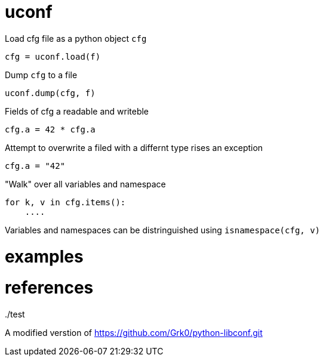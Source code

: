 = uconf

Load cfg file as a python object `cfg`

....
cfg = uconf.load(f)
....

Dump `cfg` to a file

....
uconf.dump(cfg, f)
....

Fields of cfg a readable and writeble

....
cfg.a = 42 * cfg.a
....

Attempt to overwrite a filed with a differnt type rises an exception

....
cfg.a = "42"
....

"Walk" over all variables and namespace

....
for k, v in cfg.items():
    ....
....

Variables and namespaces can be distringuished using
`isnamespace(cfg, v)`

= examples

../test

= references

A modified verstion of https://github.com/Grk0/python-libconf.git
